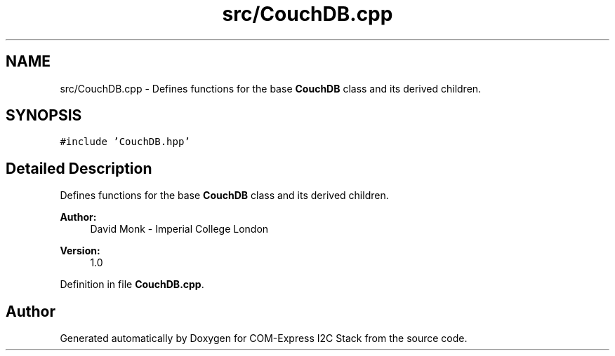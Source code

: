 .TH "src/CouchDB.cpp" 3 "Tue Aug 8 2017" "Version 1.0" "COM-Express I2C Stack" \" -*- nroff -*-
.ad l
.nh
.SH NAME
src/CouchDB.cpp \- Defines functions for the base \fBCouchDB\fP class and its derived children\&.  

.SH SYNOPSIS
.br
.PP
\fC#include 'CouchDB\&.hpp'\fP
.br

.SH "Detailed Description"
.PP 
Defines functions for the base \fBCouchDB\fP class and its derived children\&. 


.PP
\fBAuthor:\fP
.RS 4
David Monk - Imperial College London 
.RE
.PP
\fBVersion:\fP
.RS 4
1\&.0 
.RE
.PP

.PP
Definition in file \fBCouchDB\&.cpp\fP\&.
.SH "Author"
.PP 
Generated automatically by Doxygen for COM-Express I2C Stack from the source code\&.
